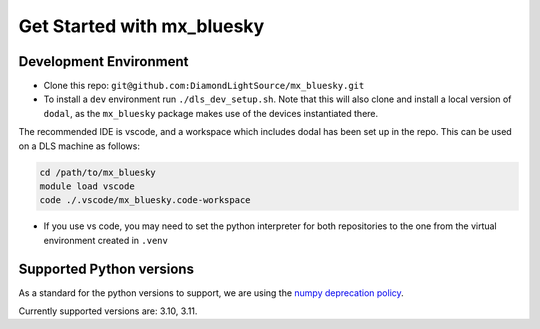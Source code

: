 Get Started with mx_bluesky
---------------------------
=======================
Development Environment
=======================

- Clone this repo: ``git@github.com:DiamondLightSource/mx_bluesky.git``
- To install a ``dev`` environment run ``./dls_dev_setup.sh``. Note that this will also clone and install a local version of ``dodal``, as the ``mx_bluesky`` package makes use of the devices instantiated there. 

The recommended IDE is vscode, and a workspace which includes dodal has been set up in the repo. This can be used on a DLS machine as follows:

.. code-block:: bash

    cd /path/to/mx_bluesky  
    module load vscode  
    code ./.vscode/mx_bluesky.code-workspace  

- If you use vs code, you may need to set the python interpreter for both repositories to the one from the virtual environment created in ``.venv``

=========================
Supported Python versions
=========================

As a standard for the python versions to support, we are using the `numpy deprecation policy <https://numpy.org/neps/nep-0029-deprecation_policy.html>`_. 

Currently supported versions are: 3.10, 3.11.
